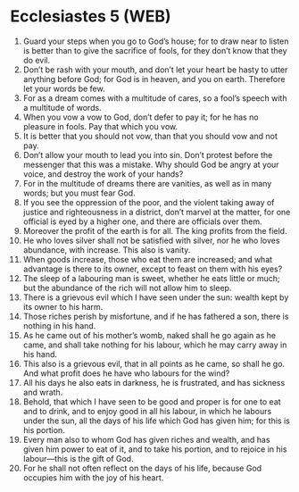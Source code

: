 * Ecclesiastes 5 (WEB)
:PROPERTIES:
:ID: WEB/21-ECC05
:END:

1. Guard your steps when you go to God’s house; for to draw near to listen is better than to give the sacrifice of fools, for they don’t know that they do evil.
2. Don’t be rash with your mouth, and don’t let your heart be hasty to utter anything before God; for God is in heaven, and you on earth. Therefore let your words be few.
3. For as a dream comes with a multitude of cares, so a fool’s speech with a multitude of words.
4. When you vow a vow to God, don’t defer to pay it; for he has no pleasure in fools. Pay that which you vow.
5. It is better that you should not vow, than that you should vow and not pay.
6. Don’t allow your mouth to lead you into sin. Don’t protest before the messenger that this was a mistake. Why should God be angry at your voice, and destroy the work of your hands?
7. For in the multitude of dreams there are vanities, as well as in many words; but you must fear God.
8. If you see the oppression of the poor, and the violent taking away of justice and righteousness in a district, don’t marvel at the matter, for one official is eyed by a higher one, and there are officials over them.
9. Moreover the profit of the earth is for all. The king profits from the field.
10. He who loves silver shall not be satisfied with silver, nor he who loves abundance, with increase. This also is vanity.
11. When goods increase, those who eat them are increased; and what advantage is there to its owner, except to feast on them with his eyes?
12. The sleep of a labouring man is sweet, whether he eats little or much; but the abundance of the rich will not allow him to sleep.
13. There is a grievous evil which I have seen under the sun: wealth kept by its owner to his harm.
14. Those riches perish by misfortune, and if he has fathered a son, there is nothing in his hand.
15. As he came out of his mother’s womb, naked shall he go again as he came, and shall take nothing for his labour, which he may carry away in his hand.
16. This also is a grievous evil, that in all points as he came, so shall he go. And what profit does he have who labours for the wind?
17. All his days he also eats in darkness, he is frustrated, and has sickness and wrath.
18. Behold, that which I have seen to be good and proper is for one to eat and to drink, and to enjoy good in all his labour, in which he labours under the sun, all the days of his life which God has given him; for this is his portion.
19. Every man also to whom God has given riches and wealth, and has given him power to eat of it, and to take his portion, and to rejoice in his labour—this is the gift of God.
20. For he shall not often reflect on the days of his life, because God occupies him with the joy of his heart.

